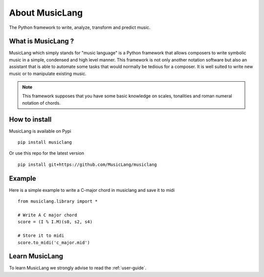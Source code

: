About MusicLang
===============

.. image:: ../images/MusicLang.png
  :width: 400
  :alt: MusicLang logo

The Python framework to write, analyze, transform and predict music.

What is MusicLang ?
--------------------

MusicLang which simply stands for "music language" is a Python framework
that allows composers to write symbolic music in a simple, condensed and high level manner.
This framework is not only another notation software but also
an assistant that is able to automate some tasks that would normally be tedious for a composer.
It is well suited to write new music or to manipulate existing music.

.. note :: This framework supposes that you have some basic knowledge on scales, tonalities and
    roman numeral notation of chords.

How to install
--------------

MusicLang is available on Pypi ::

    pip install musiclang


Or use this repo for the latest version ::

    pip install git+https://github.com/MusicLang/musiclang


Example
-------

Here is a simple example to write a C-major chord in musiclang and save it to midi ::

    from musiclang.library import *

    # Write A C major chord
    score = (I % I.M)(s0, s2, s4)

    # Store it to midi
    score.to_midi('c_major.mid')



Learn MusicLang
---------------

To learn MusicLang we strongly advise to read the :ref:`user-guide`.